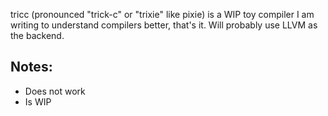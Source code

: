 tricc (pronounced "trick-c" or "trixie" like pixie) is a WIP toy compiler I am
writing to understand compilers better, that's it. Will probably use LLVM as
the backend.

** Notes:
+ Does not work
+ Is WIP
